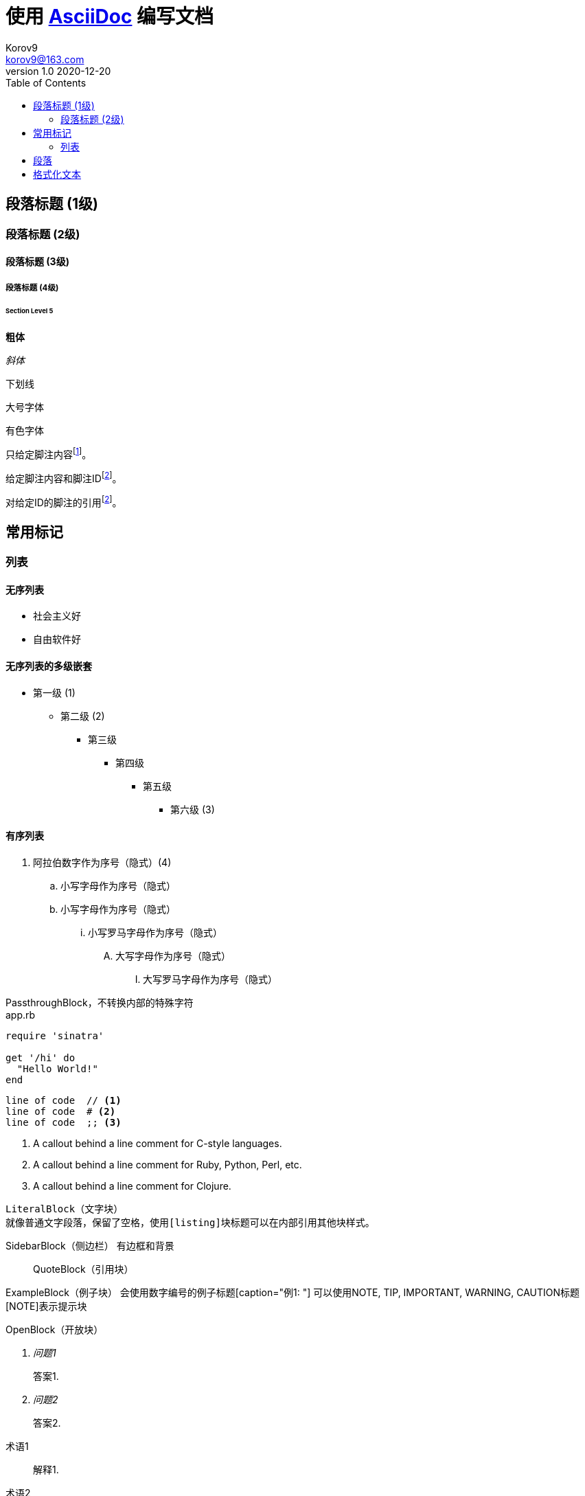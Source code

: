 = 使用 https://docs.asciidoctor.org/asciidoc/latest/[AsciiDoc] 编写文档 =
Korov9 <korov9@163.com>
v1.0 2020-12-20
// 声明在右侧生成目录
:toc: right
:imagesdir: assets/images
:homepage: http://asciidoctor.org
:source-highlighter: pygments
:source-language: java


== 段落标题 (1级) ==
=== 段落标题 (2级) ===
==== 段落标题 (3级) ====
===== 段落标题 (4级) =====
====== Section Level 5


**粗体**

_斜体_

[underline]#下划线#

[big]#大号字体#

[red]#有色字体#

只给定脚注内容footnote:[脚注示例1]。

给定脚注内容和脚注IDfootnoteref:[ft_ex, 含ID的脚注示例,ft_ex为ID]。

对给定ID的脚注的引用footnoteref:[ft_ex]。

== 常用标记 ==

=== 列表 ===

==== 无序列表 ====

- 社会主义好
- 自由软件好

==== 无序列表的多级嵌套 ====

- 第一级 (1)
* 第二级 (2)
** 第三级
*** 第四级
**** 第五级
***** 第六级 (3)

==== 有序列表 ====

. 阿拉伯数字作为序号（隐式）(4)
.. 小写字母作为序号（隐式）
.. 小写字母作为序号（隐式）
... 小写罗马字母作为序号（隐式）
.... 大写字母作为序号（隐式）
..... 大写罗马字母作为序号（隐式）

////
CommentBlock（注释块）不输出到目标文件
////

++++
PassthroughBlock，不转换内部的特殊字符
++++

[source,ruby]
.app.rb
----
require 'sinatra'

get '/hi' do
  "Hello World!"
end
----

----
line of code  // <1>
line of code  # <2>
line of code  ;; <3>
----
<1> A callout behind a line comment for C-style languages.
<2> A callout behind a line comment for Ruby, Python, Perl, etc.
<3> A callout behind a line comment for Clojure.

....
LiteralBlock（文字块）
就像普通文字段落，保留了空格，使用[listing]块标题可以在内部引用其他块样式。
....

****
SidebarBlock（侧边栏）
有边框和背景
****

____
QuoteBlock（引用块）
____

====
ExampleBlock（例子块）
会使用数字编号的例子标题[caption="例1: "]
可以使用NOTE, TIP, IMPORTANT, WARNING, CAUTION标题[NOTE]表示提示块
====

--
OpenBlock（开放块）
--


[qanda]
问题1::
        答案1.
问题2::
        答案2.


[glossary]
术语1::
    解释1.
术语2::
    解释2.


http://www.methods.co.nz/asciidoc/[The AsciiDoc home page]

http://www.methods.co.nz/asciidoc/

mailto:joe.bloggs@foobar.com[email Joe Bloggs]

joe.bloggs@foobar.com


锚点：[[A88]]


跳转到锚点A88：<<A88,chapter titles>>


`图片`
image:images/logo.png["Company Logo",height=32,link="screen.png",scaledwidth="75%"align="left"]

[width="40%",cols="^,2m",frame="topbot",options="header,footer"]
|======================
|Column 1 |Column 2
|1        |Item 1
|2        |Item 2
|3        |Item 3
|6        |Three items
|======================

----
表格参数
frame(边框):topbot(上和下)，all(全部边，默认), none(无边框)， sides (左和右)。
align(对齐):left，right和center。
options(选项):header（有标题）footer（有底部）
width(宽度):1-99%

行参数
[<multiplier>*][<align>][<width>][<style>]
左缩进，对齐，宽度，样式

单元格参数
[<span>*|+][<align>][<style>]
*缩进，+合并
span语法[水平][.垂直]参数中<，^和>分别表示水平左中右和垂直上中下。
----

== 段落 ==

**正常：**

Paragraphs don't require any special markup in AsciiDoc.
A paragraph is just one or more lines of consecutive text.

To begin a new paragraph, separate it by at least one blank line.

**换行：**

Rubies are red, +
Topazes are blue.

[%hardbreaks]
Ruby is red.
Java is black.

**文字：**

A normal paragraph.

 A sequence of lines that begin with at least one space is a literal paragraph.
 Literal paragraphs are treated as preformatted text.
 The text is shown in a fixed-width font
 and endlines are preserved.

Another normal paragraph.

**警告：**

NOTE: An admonition paragraph draws the reader's attention to
auxiliary information.
Its purpose is determined by the label
at the beginning of the paragraph.

Here are the other built-in admonition types:

TIP: Pro tip...

IMPORTANT: Don't forget...

WARNING: Watch out for...

CAUTION: Ensure that...

**警示块：**
[NOTE]
.注意事项
====
An admonition block may contain complex content.

.A list
- one
- two
- three

Another paragraph.

====

**概要段落：**
[.lead]
This text will be styled as a lead paragraph (i.e., larger font).

NOTE: 默认的 Asciidoctor 样式会自动将序文的第一段作为摘要段落。 


== 格式化文本 ==

**加粗、斜体和等宽字体：**

_italic phrase_

__i__talic le__tt__ers

*bold phrase*

**b**old le**tt**ers

*_bold italic phrase_*

**__b__**old italic le**__tt__**ers

`monospace phrase` and le``tt``ers

`_monospace italic phrase_` and le``__tt__``ers

`*monospace bold phrase*` and le``**tt**``ers

`*_monospace bold italic phrase_*` and le``**__tt__**``ers

**自定义样式：**

Werewolves are #allergic to cinnamon#.

Do werewolves believe in [small]#small print#?

[big]##O##nce upon an infinite loop.

**上角标 和 脚注：**

^super^script phrase

~sub~script phrase

**引号：**

'`single curved quotes`'

"`double curved quotes`"

Olaf's desk was a mess.

All of the werewolves`' desks were a mess.

Olaf had been with the company since the `'60s.